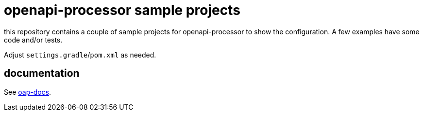 :oap-docs: https://docs.openapiprocessor.io/samples
:oap-spring: https://docs.openapiprocessor.io/spring
:oap-json: https://docs.openapiprocessor.io/json
:oap-gradle: https://docs.openapiprocessor.io/gradle
:oap-maven: https://docs.openapiprocessor.io/maven

= openapi-processor sample projects

this repository contains a couple of sample projects for openapi-processor to show the configuration. A few examples have some code and/or tests.

Adjust `settings.gradle`/`pom.xml` as needed.

== documentation

See link:{oap-docs}[oap-docs].
